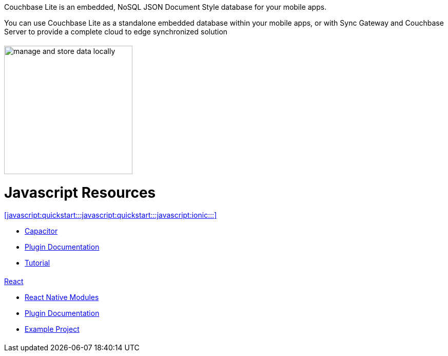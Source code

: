 :docname: quickstart
:page-module: javascript
:page-relative-src-path: quickstart.adoc
:page-origin-url: https://github.com/couchbase/docs-couchbase-lite.git
:page-origin-start-path:
:page-origin-refname: antora-assembler-simplification
:page-origin-reftype: branch
:page-origin-refhash: (worktree)
:page-role: tiles, -toc
:page-layout: landing-page-core-concept


++++
<div class="card-row">
++++

[.column]
= {empty}
[.content]
Couchbase Lite is an embedded, NoSQL JSON Document Style database for your mobile apps.

You can use Couchbase Lite as a standalone embedded database within your mobile apps, or with Sync Gateway and Couchbase Server to provide a complete cloud to edge synchronized solution
[discrete.colum#javascript:quickstart:::javascript:quickstart:::-2n]
= {empty}
[.media-left]
image::couchbase-lite/current/_images/manage-and-store-data-locally.svg[,250]
++++
</div>
++++
[discrete#javascript:quickstart:::javascript:quickstart:::javascript-resources]
= Javascript Resources
++++
<div class="card-row three-column-row">
++++

[discrete.colum#javascript:quickstart:::javascript:quickstart:::-3n]
= {empty}
[.content]
.<<javascript:quickstart:::javascript:quickstart:::javascript:ionic:::>>

* https://capacitorjs.com/docs/plugins[Capacitor]

* https://cbl-ionic.dev[Plugin{nbsp}Documentation]

* https://ionic.io/docs/couchbase-lite/tutorials/hotel-search[Tutorial]

[discrete.colum#javascript:quickstart:::javascript:quickstart:::-4n]
= {empty}
[.content]
.<<javascript:quickstart:::javascript:quickstart:::javascript:react:::,React>>

* https://reactnative.dev/docs/native-modules-intro[React Native Modules]

* https://cbl-reactnative.dev[Plugin Documentation]

* https://github.com/couchbase-examples/expo-cbl-travel[Example Project]


[discrete.colum#javascript:quickstart:::javascript:quickstart:::-5n]
= {empty}
[.content]
.Key Concepts

[discrete.colum#javascript:quickstart:::javascript:quickstart:::-6n]
= {empty}
[.content]
.Product Notes

[discrete.colum#javascript:quickstart:::javascript:quickstart:::-7n]
= {empty}
[.content]

++++
</div>
++++


